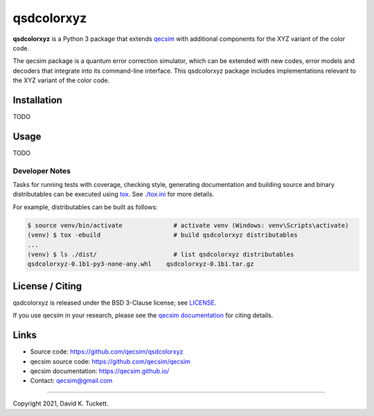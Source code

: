 qsdcolorxyz
===========

.. image:: https://github.com/qecsim/qsdcolorxyz/workflows/CI/badge.svg?branch=main
    :target: https://github.com/qecsim/qsdcolorxyz/actions?workflow=CI
    :alt: CI Status

.. image:: https://codecov.io/gh/qecsim/qsdcolorxyz/branch/main/graph/badge.svg?token=ZF3QNFIN9J
    :target: https://codecov.io/gh/qecsim/qsdcolorxyz
    :alt: Coverage

**qsdcolorxyz** is a Python 3 package that extends `qecsim`_ with additional
components for the XYZ variant of the color code.

.. _qecsim: https://github.com/qecsim/qecsim

The qecsim package is a quantum error correction simulator, which can be
extended with new codes, error models and decoders that integrate into its
command-line interface. This qsdcolorxyz package includes implementations
relevant to the XYZ variant of the color code.


Installation
------------

TODO


Usage
-----

TODO


Developer Notes
_______________

Tasks for running tests with coverage, checking style, generating documentation
and building source and binary distributables can be executed using tox_. See
`<./tox.ini>`__ for more details.

.. _tox: https://tox.readthedocs.io/

For example, distributables can be built as follows:

.. code-block:: text

    $ source venv/bin/activate              # activate venv (Windows: venv\Scripts\activate)
    (venv) $ tox -ebuild                    # build qsdcolorxyz distributables
    ...
    (venv) $ ls ./dist/                     # list qsdcolorxyz distributables
    qsdcolorxyz-0.1b1-py3-none-any.whl    qsdcolorxyz-0.1b1.tar.gz


License / Citing
----------------

qsdcolorxyz is released under the BSD 3-Clause license; see `<LICENSE>`__.

If you use qecsim in your research, please see the `qecsim documentation`_ for
citing details.

.. _qecsim documentation: https://qecsim.github.io/


Links
-----

* Source code: https://github.com/qecsim/qsdcolorxyz
* qecsim source code: https://github.com/qecsim/qecsim
* qecsim documentation: https://qecsim.github.io/
* Contact: qecsim@gmail.com

----

Copyright 2021, David K. Tuckett.
